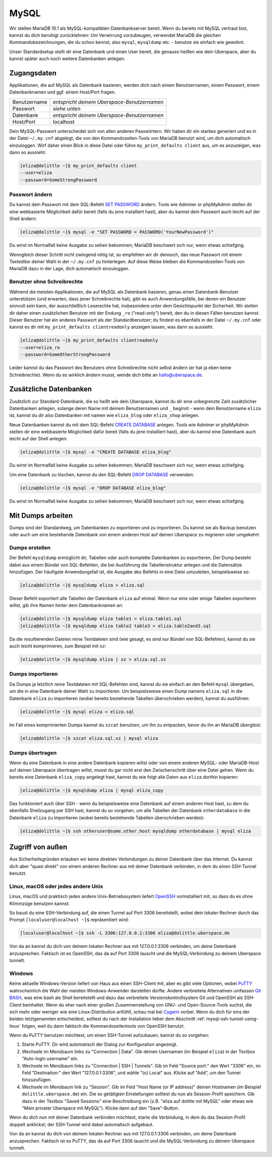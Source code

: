 #####
MySQL
#####

Wir stellen MariaDB 10.1 als MySQL-kompatiblen Datenbankserver bereit.
Wenn du bereits mit MySQL vertraut bist, kannst du dich beruhigt zurücklehnen:
Um Verwirrung vorzubeugen, verwendet MariaDB die gleichen Kommandobezeichnungen, die du schon kennst, also ``mysql``, ``mysqldump`` etc. - benutze sie einfach wie gewohnt.

Unser Standardsetup stellt dir eine Datenbank und einen User bereit, die genauso heißen wie dein Uberspace, aber du kannst später auch noch weitere Datenbanken anlegen.


Zugangsdaten
============

Applikationen, die auf MySQL als Datenbank basieren, werden dich nach einem Benutzernamen, einem Passwort, einem Datenbanknamen und ggf. einem Host/Port fragen.

+--------------+---------------------------------------------+
| Benutzername | *entspricht deinem Uberspace-Benutzernamen* |
+--------------+---------------------------------------------+
| Passwort     | *siehe unten*                               |
+--------------+---------------------------------------------+
| Datenbank    | *entspricht deinem Uberspace-Benutzernamen* |
+--------------+---------------------------------------------+
| Host/Port    | localhost                                   |
+--------------+---------------------------------------------+

Dein MySQL-Passwort unterscheidet sich von allen anderen Passwörtern.
Wir haben dir ein starkes generiert und es in der Datei ``~/.my.cnf`` abgelegt, die von den Kommandozeilen-Tools von MariaDB benutzt wird, um dich automatisch einzuloggen.
Wirf daher einen Blick in diese Datei oder führe ``my_print_defaults client`` aus, um es anzuzeigen, was dann so aussieht:

.. code-block:: shell

  [eliza@dolittle ~]$ my_print_defaults client
  --user=eliza
  --password=SomeStrongPassword


Passwort ändern
---------------

Du kannst dein Passwort mit dem SQL-Befehl `SET PASSWORD <https://mariadb.com/kb/en/mariadb/set-password/>`_ ändern.
Tools wie Adminer or phpMyAdmin stellen dir eine webbasierte Möglichkeit dafür bereit (falls du jene installiert hast), aber du kannst dein Passwort auch leicht auf der Shell ändern:

.. code-block:: shell

  [eliza@dolittle ~]$ mysql -e "SET PASSWORD = PASSWORD('YourNewPassword')"

Du wirst im Normalfall keine Ausgabe zu sehen bekommen; MariaDB beschwert sich nur, wenn etwas schiefging.

Wenngleich dieser Schritt nicht zwingend nötig ist, so empfehlen wir dir dennoch, das neue Passwort mit einem Texteditor deiner Wahl in der ``~/.my.cnf`` zu hinterlegen.
Auf diese Weise bleiben die Kommandozeilen-Tools von MariaDB dazu in der Lage, dich automatisch einzuloggen.


Benutzer ohne Schreibrechte
---------------------------

Während die meisten Applikationen, die auf MySQL als Datenbank basieren, genau einen Datenbank-Benutzer unterstützen (und erwarten, dass jener Schreibrechte hat),
gibt es auch Anwendungsfälle, bei denen ein Benutzer sinnvoll sein kann, der ausschließlich Leserechte hat, insbesondere unter dem Gesichtspunkt der Sicherheit.
Wir stellen dir daher einen zusätzlichen Benutzer mit der Endung ``_ro`` ("read-only") bereit, den du in diesen Fällen benutzen kannst.
Dieser Benutzer hat ein anderes Passwort als der Standardbenutzer; du findest es ebenfalls in der Datei ``~/.my.cnf`` oder
kannst es dir mit ``my_print_defaults clientreadonly`` anzeigen lassen, was dann so aussieht:

.. code-block:: shell

  [eliza@dolittle ~]$ my_print_defaults clientreadonly
  --user=eliza_ro
  --password=SomeOtherStrongPassword

Leider kannst du das Passwort des Benutzers ohne Schreibrechte nicht selbst ändern (er hat ja eben keine Schreibrechte).
Wenn du es wirklich ändern musst, wende dich bitte an hallo@uberspace.de.


Zusätzliche Datenbanken
=======================

Zusätzlich zur Standard-Datenbank, die so heißt wie dein Uberspace, kannst du dir eine unbegrenzte Zahl zusätzlicher Datenbanken anlegen,
solange deren Name mit deinem Benutzernamen und ``_`` beginnt - wenn dein Benutzername ``eliza`` ist, kannst du dir also
Datenbanken mit namen wie ``eliza_blog`` oder ``eliza_shop`` anlegen.

Neue Datenbanken kannst du mit dem SQL-Befehl `CREATE DATABASE <https://mariadb.com/kb/en/mariadb/create-database/>`_ anlegen.
Tools wie Adminer or phpMyAdmin stellen dir eine webbasierte Möglichkeit dafür bereit (falls du jene installiert hast), aber du kannst eine Datenbank auch leicht auf der Shell anlegen:

.. code-block:: shell

  [eliza@dolittle ~]$ mysql -e "CREATE DATABASE eliza_blog"

Du wirst im Normalfall keine Ausgabe zu sehen bekommen; MariaDB beschwert sich nur, wenn etwas schiefging.

Um eine Datenbank zu löschen, kannst du den SQL-Befehl `DROP DATABASE <https://mariadb.com/kb/en/mariadb/drop-database/>`_ verwenden:

.. code-block:: shell

  [eliza@dolittle ~]$ mysql -e "DROP DATABASE eliza_blog"

Du wirst im Normalfall keine Ausgabe zu sehen bekommen; MariaDB beschwert sich nur, wenn etwas schiefging.


Mit Dumps arbeiten
==================

Dumps sind der Standardweg, um Datenbanken zu exportieren und zu importieren.
Du kannst sie als Backup benutzen oder auch um eine bestehende Datenbank von einem anderen Host auf deinen Uberspace zu migrieren oder umgekehrt.


Dumps erstellen
---------------

Der Befehl ``mysqldump`` ermöglicht dir, Tabellen oder auch komplette Datenbanken zu exportieren. Der Dump besteht dabei aus einem Bündel von SQL-Befehlen, die bei Ausführung die Tabellenstruktur anlegen und die Datensätze hinzufügen.
Der häufigste Anwendungsfall ist, die Ausgabe des Befehls in eine Datei umzuleiten, beispielsweise so:

.. code-block:: shell

  [eliza@dolittle ~]$ mysqldump eliza > eliza.sql

Dieser Befehl exportiert alle Tabellen der Datenbank ``eliza`` auf einmal. Wenn nur eine oder einige Tabellen exportieren willst, gib ihre Namen hinter dem Datenbanknamen an:

.. code-block:: shell

  [eliza@dolittle ~]$ mysqldump eliza table1 > eliza.table1.sql
  [eliza@dolittle ~]$ mysqldump eliza table2 table3 > eliza.table2and3.sql

Da die resultierenden Dateien reine Textdateien sind (wie gesagt, es sind nur Bündel von SQL-Befehlen), kannst du sie auch leicht komprimieren, zum Beispiel mit ``xz``:

.. code-block:: shell

  [eliza@dolittle ~]$ mysqldump eliza | xz > eliza.sql.xz


Dumps importieren
-----------------

Da Dumps ja letztlich reine Textdateien mit SQL-Befehlen sind, kannst du sie einfach an den Befehl ``mysql`` übergeben, um die in eine Datenbank deiner Wahl zu importieren.
Um beispielsweise einen Dump namens ``eliza.sql`` in die Datenbank ``eliza`` zu importieren (wobei bereits bestehende Tabellen überschrieben werden), kannst du ausführen:

.. code-block:: shell

  [eliza@dolittle ~]$ mysql eliza < eliza.sql

Im Fall eines komprimierten Dumps kannst du ``xzcat`` benutzen, um ihn zu entpacken, bevor du ihn an MariaDB übergibst:

.. code-block:: shell

  [eliza@dolittle ~]$ xzcat eliza.sql.xz | mysql eliza


Dumps übertragen
----------------

Wenn du eine Datenbank in eine andere Datenbank kopieren willst oder von einem anderen MySQL- oder MariaDB-Host auf deinen Uberspace übertragen willst, musst du gar nicht erst den Zwischenschritt über eine Datei gehen.
Wenn du bereits eine Datenbank ``eliza_copy`` angelegt hast, kannst du wie folgt alle Daten aus ``eliza`` dorthin kopieren:

.. code-block:: shell

  [eliza@dolittle ~]$ mysqldump eliza | mysql eliza_copy

Das funktioniert auch über SSH - wenn du beispielsweise eine Datenbank auf einem anderen Host hast, zu dem du ebenfalls Shellzugang per SSH hast, kannst du so vorgehen, um alle Tabellen der Datenbank ``otherdatabase`` in die Datenbank ``eliza`` zu importieren (wobei bereits bestehende Tabellen überschrieben werden):

.. code-block:: shell

  [eliza@dolittle ~]$ ssh otheruser@some.other.host mysqldump otherdatabase | mysql eliza


Zugriff von außen
=================

Aus Sicherheitsgründen erlauben wir keine direkten Verbindungen zu deiner Datenbank über das Internet.
Du kannst dich aber "quasi direkt" von einem anderen Rechner aus mit deiner Datenbank verbinden, in dem du einen SSH-Tunnel benutzt.


.. _mysql-ssh-tunnel-using-linux:

Linux, macOS oder jedes andere Unix
-----------------------------------

Linux, macOS und praktisch jedes andere Unix-Betriebssystem liefert `OpenSSH <https://www.openssh.com/>`_
vorinstalliert mit, so dass du es ohne Klimmzüge benutzen kannst.

So baust du eine SSH-Verbindung auf, die einen Tunnel auf Port 3306 bereitstellt, wobei
dein lokaler Rechner durch das Prompt ``[localuser@localhost ~]$`` repräsentiert wird:

.. code-block:: console

  [localuser@localhost ~]$ ssh -L 3306:127.0.0.1:3306 eliza@dolittle.uberspace.de

Von da an kannst du dich von deinem lokalen Rechner aus mit 127.0.0.1:3306 verbinden, um deine Datenbank anzusprechen.
Faktisch ist es OpenSSH, das da auf Port 3306 lauscht und die MySQL-Verbindung zu deinem Uberspace tunnelt.


Windows
-------

Keine aktuelle Windows-Version liefert von Haus aus einen SSH-Client mit, aber es gibt viele Optionen,
wobei `PuTTY <http://www.chiark.greenend.org.uk/~sgtatham/putty/download.html>`_ wahrscheinlich die Wahl der meisten Windows-Anwender darstellen dürfte.
Andere verbreitete Alternativen umfassen `Git BASH <https://git-for-windows.github.io/>`_, was eine bash als Shell bereitstellt und dazu
das verbreitete Versionskontrollsystem Git und OpenSSH als SSH-Client beinhaltet.
Wenn du eher nach einer großen Zusammenstellung von GNU- und Open-Source-Tools suchst, die sich mehr oder weniger wie eine Linux-Distribution anfühlt,
schau mal bei `Cygwin <https://www.cygwin.com/>`_ vorbei.
Wenn du dich für eins der beiden letztgenannten entscheidest, solltest du nach der Installation lieber dem Abschnitt
:ref:`mysql-ssh-tunnel-using-linux` folgen, weil du dann faktisch die Kommandozeilentools von OpenSSH benutzt.

Wenn du PuTTY benutzen möchtest, um einen SSH-Tunnel aufzubauen, kannst du so vorgehen:

#. Starte PuTTY. Dir wird automatisch der Dialog zur Konfiguration angezeigt.
#. Wechsele im Menübaum links zu "Connection | Data". Gib deinen Usernamen (ìm Beispiel ``eliza``)
   in der Textbox "Auto-login username" ein.
#. Wechsele im Menübaum links zu "Connection | SSH | Tunnels".
   Gib im Feld "Source port:" den Wert "3306" ein, im Feld "Destination:" den Wert "127.0.0.1:3306", und wähle "(o) Local" aus.
   Klicke auf "Add", um den Tunnel hinzuzufügen.
#. Wechsele im Menübaum link zu "Session". Gib im Feld "Host Name (or IP address)" deinen Hostnamen (im Beispiel ``dolittle.uberspace.de``) ein.
   Die so getätigten Einstellungen solltest du nun als Session-Profil speichern.
   Gib dazu in der Textbox "Saved Sessions" eine Beschreibung ein (z.B. "eliza auf dolitte mit MySQL" oder etwas wie "Mein privater Uberspace mit MySQL").
   Klicke dann auf den "Save"-Button.

Wenn du dich nun mit deiner Datenbank verbinden möchtest, starte die Verbindung, in dem du das Session-Profil doppelt anklickst; der SSH-Tunnel wird dabei automatisch aufgebaut.

Von da an kannst du dich von deinem lokalen Rechner aus mit 127.0.0.1:3306 verbinden, um deine Datenbank anzusprechen.
Faktisch ist es PuTTY, das da auf Port 3306 lauscht und die MySQL-Verbindung zu deinem Uberspace tunnelt.

